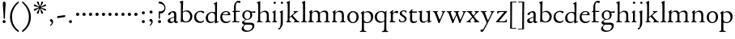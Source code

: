 SplineFontDB: 3.0
FontName: NimboFourteen
FullName: Nimbo Fourteen
FamilyName: NimboFourteen
Weight: Regular
Copyright: Created by trashman with FontForge 2.0 (http://fontforge.sf.net)
Version: 0.1
ItalicAngle: 0
UnderlinePosition: -100
UnderlineWidth: 50
Ascent: 670
Descent: 330
LayerCount: 3
Layer: 0 0 "Back"  1
Layer: 1 0 "Fore"  0
Layer: 2 0 "backup"  0
NeedsXUIDChange: 1
XUID: [1021 658 797806517 11461781]
OS2Version: 0
OS2_WeightWidthSlopeOnly: 0
OS2_UseTypoMetrics: 1
CreationTime: 1288472788
ModificationTime: 1288956033
OS2TypoAscent: 0
OS2TypoAOffset: 1
OS2TypoDescent: 0
OS2TypoDOffset: 1
OS2TypoLinegap: 0
OS2WinAscent: 0
OS2WinAOffset: 1
OS2WinDescent: 0
OS2WinDOffset: 1
HheadAscent: 0
HheadAOffset: 1
HheadDescent: 0
HheadDOffset: 1
OS2Vendor: 'PfEd'
MarkAttachClasses: 1
DEI: 91125
Encoding: UnicodeBmp
UnicodeInterp: none
NameList: Adobe Glyph List
DisplaySize: -48
AntiAlias: 1
FitToEm: 1
WinInfo: 24 12 4
BeginPrivate: 9
BlueValues 7 [-12 0]
OtherBlues 2 []
BlueScale 8 0.039625
BlueShift 1 7
BlueFuzz 1 0
StdHW 4 [36]
StemSnapH 28 [20 25 30 36 44 48 63 79 86]
StdVW 4 [66]
StemSnapV 28 [65 66 68 71 72 75 78 80 84]
EndPrivate
BeginChars: 65537 80

StartChar: a
Encoding: 97 97 0
Width: 364
VWidth: 0
Flags: HW
HStem: -10 47<88.5 194.686 270 337.28> 329 40<130.874 215.384>
VStem: 28 78<44.3047 113.218> 39 88<262.215 307.223> 230 62<45.8875 160.999 181.616 317.1>
LayerCount: 3
Fore
SplineSet
229 244 m 0xe8
 229 288 224 329 170 329 c 0
 148 329 129 318 127 304 c 0
 124 283 104 245 66 245 c 0
 50 245 39 256 39 269 c 0xd8
 39 286 58 308 78 322 c 0
 109 344 178 369 200 369 c 0
 256 369 295 347 295 262 c 0
 295 205 292 119 292 92 c 0
 292 69 292 37 312 37 c 0
 326 37 337 55 341 55 c 0
 347 54 348 47 348 40 c 0
 348 7 312 -10 287 -10 c 0
 253 -10 238 10 231 33 c 0
 228 43 227 40 222 34 c 0
 200 12 168 -12 111 -12 c 0
 66 -12 28 24 28 65 c 0
 28 121 95 147 151 164 c 0
 174 171 195 178 210 182 c 0
 221 185 228 193 228 204 c 0
 228 217 229 230 229 244 c 0xe8
166 33 m 0
 232 33 228 85 230 149 c 0
 230 159 222 161 219 161 c 0
 216 161 198 156 183 152 c 0
 149 142 106 127 106 89 c 0xe8
 106 53 133 33 166 33 c 0
EndSplineSet
EndChar

StartChar: b
Encoding: 98 98 1
Width: 445
VWidth: 0
Flags: W
HStem: -13 29<166.027 272.68> -5 21G<62 70.5> 330 34<172.336 272.927>
VStem: 63 58<50.9202 308.859 332.355 554.411> 350 66<87.6526 253.286>
LayerCount: 3
Fore
SplineSet
416 182 m 0x78
 416 98 367 -13 221 -13 c 0xb8
 145 -13 120 12 101 12 c 0
 88 12 76 -5 65 -5 c 0
 59 -5 58 0 58 8 c 0
 63 186 63 234 63 542 c 0
 63 574 63 592 49 601 c 2
 29 614 l 2
 23 617 20 621 20 625 c 0
 20 630 25 635 33 638 c 2
 104 663 l 2
 109 665 115 667 120 667 c 0
 126 667 131 664 131 653 c 0
 130 516 121 352 121 331 c 0
 121 319 128 323 136 328 c 0
 157 343 205 364 245 364 c 0
 342 364 416 282 416 182 c 0x78
224 16 m 0
 296 16 350 93 350 172 c 0
 350 252 292 330 214 330 c 0
 189 330 168 322 152 314 c 0
 132 304 121 294 121 287 c 2
 121 127 l 2
 121 67 148 16 224 16 c 0
EndSplineSet
EndChar

StartChar: c
Encoding: 99 99 2
Width: 362
VWidth: 0
Flags: W
HStem: -15 45<153.158 287.664> 330 35<146.834 262.709>
VStem: 21 61<103.775 257.837>
LayerCount: 3
Fore
SplineSet
334 321 m 0
 334 303 321 291 302 291 c 0
 276 291 268 312 253 320 c 0
 241 326 229 330 210 330 c 0
 127 330 82 263 82 186 c 0
 82 97 147 30 226 30 c 0
 282 30 308 68 320 68 c 0
 326 68 329 61 329 57 c 0
 329 20 266 -15 202 -15 c 0
 96 -15 21 49 21 162 c 0
 21 278 100 365 230 365 c 0
 269 365 334 358 334 321 c 0
EndSplineSet
EndChar

StartChar: d
Encoding: 100 100 3
Width: 445
VWidth: 0
Flags: W
HStem: -9 39<143.498 257.321> 327 27<172.144 271.609>
VStem: 28 68<80.8731 242.919> 313 62<39.0037 42 55.309 296.836 346.554 598.25>
LayerCount: 3
Fore
SplineSet
183 -9 m 0
 81 -9 28 53 28 152 c 0
 28 270 120 354 228 354 c 0
 260 354 286 349 308 342 c 0
 316 339 319 336 319 350 c 0
 319 366 318 488 316 564 c 0
 316 582 314 588 303 593 c 2
 285 601 l 2
 276 605 273 608 273 612 c 0
 273 616 278 621 283 624 c 2
 366 668 l 2
 368 669 370 669 371 669 c 0
 376 669 379 665 379 657 c 0
 379 450 375 253 375 62 c 0
 375 44 376 39 381 39 c 0
 383 39 385 40 388 41 c 2
 411 50 l 2
 423 55 425 51 425 36 c 0
 425 31 425 25 421 23 c 2
 334 -14 l 2
 329 -16 324 -18 321 -18 c 0
 313 -18 313 -12 313 4 c 2
 313 42 l 2
 313 54 311 50 306 45 c 0
 281 23 241 -9 183 -9 c 0
216 327 m 0
 158 327 96 258 96 183 c 0
 96 106 120 30 204 30 c 0
 258 30 313 58 313 88 c 2
 313 230 l 2
 313 300 268 327 216 327 c 0
EndSplineSet
EndChar

StartChar: e
Encoding: 101 101 4
Width: 376
VWidth: 0
Flags: W
HStem: -12 45<150.376 289.778> 236 22<109.001 258.271> 338 27<156.318 252.777>
VStem: 26 62<101.067 234.433> 270 66<243.5 320.151>
LayerCount: 3
Fore
SplineSet
199 -12 m 0
 87 -12 26 63 26 172 c 0
 26 276 95 365 205 365 c 0
 309 365 336 301 336 248 c 0
 336 239 335 234 327 234 c 2
 103 236 l 2
 91 236 88 217 88 194 c 0
 88 112 130 33 223 33 c 0
 298 33 330 77 337 77 c 0
 340 77 343 74 343 69 c 0
 343 37 282 -12 199 -12 c 0
123 258 m 2
 196 258 l 2
 228 258 270 260 270 291 c 0
 270 318 245 338 213 338 c 0
 139 338 109 283 109 266 c 0
 109 259 110 258 123 258 c 2
EndSplineSet
EndChar

StartChar: f
Encoding: 102 102 5
Width: 285
VWidth: 0
Flags: HW
HStem: -2 30<21.2382 54 143.875 245.953> 312 29<26.8413 44> 321 33<136.099 258.999> 620 50<156.052 257.321>
VStem: 74 62<32.4866 311.837 354.16 568.619>
LayerCount: 3
Fore
SplineSet
280 633 m 0xd8
 280 613 260 602 239 602 c 0
 216 602 205 620 185 620 c 0
 149 620 134 552 134 509 c 2
 134 369 l 2
 134 354 134 354 148 354 c 2
 250 354 l 2
 258 354 259 350 259 338 c 0
 259 327 258 321 250 321 c 2
 148 321 l 2xb8
 138 321 136 320 136 309 c 2
 136 100 l 2
 136 42 137 28 196 28 c 2
 219 28 l 2
 235 28 246 25 246 12 c 0
 246 3 239 -2 213 -2 c 0
 182 -2 137 0 109 0 c 0
 85 0 58 -2 39 -2 c 0
 23 -2 21 0 21 10 c 0
 21 22 30 24 41 26 c 2
 54 28 l 2
 71 31 74 40 74 50 c 2
 74 295 l 2
 74 311 70 312 56 312 c 2
 45 312 l 2
 34 312 26 315 26 322 c 0
 26 330 33 336 44 341 c 2
 64 350 l 2
 75 355 75 356 75 368 c 0
 75 385 73 424 73 437 c 0
 73 590 138 670 223 670 c 0
 246 670 280 665 280 633 c 0xd8
EndSplineSet
EndChar

StartChar: g
Encoding: 103 103 6
Width: 472
VWidth: 0
Flags: HW
HStem: -304 37<156.479 289.455> -71 64<130.825 359.46> 87 22<169.781 256.191> 288 54<353.243 459> 302 37<352 440.703> 336 31<167.207 265.844>
VStem: 39 59<-220.137 -142.455> 50 64<-0.105221 36.955> 58 62<153.264 294.681> 304 62<157.178 300.724> 370 62<-184.447 -84.6036>
LayerCount: 3
Fore
SplineSet
212 87 m 0xe8e0
 203 87 190 88 183 88 c 0
 175 88 169 87 162 81 c 0
 134 55 114 41 114 28 c 0xe960
 114 0 138 -7 206 -7 c 2
 320 -7 l 2
 391 -7 432 -39 432 -99 c 0
 432 -227 309 -304 191 -304 c 0
 119 -304 39 -279 39 -206 c 0xea60
 39 -158 71 -124 112 -90 c 0
 122 -82 126 -73 110 -69 c 0
 90 -64 50 -35 50 2 c 0xe960
 50 29 82 44 110 62 c 0
 141 82 150 87 150 93 c 0
 150 96 146 98 136 103 c 0
 100 122 58 160 58 227 c 0
 58 293 122 367 216 367 c 0xe4e0
 296 367 321 339 335 339 c 0xe8e0
 344 339 436 342 441 342 c 0
 458 342 459 340 459 324 c 2
 459 304 l 2
 459 291 451 288 444 288 c 0xf0e0
 437 288 357 302 353 302 c 0
 352 302 352 301 352 300 c 0
 352 294 366 272 366 236 c 0
 366 144 296 87 212 87 c 0xe8e0
370 -124 m 0
 370 -79 329 -71 278 -71 c 2
 161 -71 l 2
 156 -71 151 -73 145 -78 c 0
 124 -96 98 -136 98 -170 c 0xe260
 98 -221 161 -267 222 -267 c 0
 291 -267 370 -221 370 -124 c 0
304 227 m 0
 304 286 277 336 216 336 c 0
 153 336 120 276 120 220 c 0xe4e0
 120 169 151 109 207 109 c 0
 272 109 304 147 304 227 c 0
EndSplineSet
EndChar

StartChar: h
Encoding: 104 104 7
Width: 471
VWidth: 0
Flags: W
HStem: -2 29<29.1379 69.0793 142.875 212.918 288.07 333.691 409.479 457.931> 324 39<210.011 308.65>
VStem: 76 59<28.7466 286.637 302.728 598.781> 339 65<28.5945 295.992>
LayerCount: 3
Fore
SplineSet
404 78 m 2
 404 42 412 29 430 28 c 2
 444 27 l 2
 452 26 458 21 458 14 c 0
 458 2 449 -2 435 -2 c 0
 421 -2 394 0 375 0 c 0
 356 0 324 -2 309 -2 c 0
 298 -2 288 0 288 11 c 0
 288 21 294 26 304 27 c 2
 314 28 l 2
 336 30 339 51 339 78 c 2
 339 160 l 2
 339 184 339 206 338 237 c 0
 336 300 297 324 252 324 c 0
 224 324 195 315 172 298 c 0
 152 283 135 273 135 243 c 2
 135 183 l 2
 135 149 135 118 136 83 c 0
 137 45 142 28 170 26 c 2
 201 24 l 2
 210 23 213 18 213 11 c 0
 213 0 206 -2 192 -2 c 0
 178 -2 127 0 108 0 c 0
 89 0 64 -2 49 -2 c 0
 38 -2 29 0 29 11 c 0
 29 22 41 22 54 27 c 0
 71 33 73 49 73 71 c 0
 73 208 76 267 76 380 c 2
 76 451 l 2
 76 476 76 502 75 528 c 8
 74 556 74 590 56 598 c 2
 34 608 l 2
 29 610 26 614 26 617 c 0
 26 620 28 623 32 625 c 2
 124 661 l 2
 126 662 127 662 129 662 c 0
 134 662 138 659 138 654 c 0
 138 555 136 406 135 316 c 0
 135 303 137 297 146 303 c 0
 177 326 226 363 288 363 c 0
 361 363 401 330 402 244 c 2
 404 78 l 2
EndSplineSet
EndChar

StartChar: i
Encoding: 105 105 8
Width: 225
VWidth: 0
Flags: W
HStem: -2 29<31.6785 71.8066 141.475 186.394> 580 73<74.336 141.664>
VStem: 71 74<583.162 649.664> 74 59<29.0413 298.85>
LayerCount: 3
Fore
SplineSet
43 326 m 2xd0
 113 371 l 2
 119 375 125 379 129 379 c 0
 133 379 136 375 136 363 c 2
 133 74 l 2
 133 46 145 32 161 26 c 0
 182 18 187 18 187 8 c 0
 187 2 181 -2 173 -2 c 0
 151 -2 133 0 107 0 c 0
 90 0 60 -2 55 -2 c 0
 43 -2 31 -2 31 9 c 0
 31 20 45 21 58 27 c 0
 74 34 74 43 74 78 c 0
 74 141 75 204 75 265 c 0
 75 280 72 296 64 299 c 2
 42 308 l 2
 28 314 32 319 43 326 c 2xd0
71 616 m 0xe0
 71 636 88 653 108 653 c 0
 128 653 145 636 145 616 c 0
 145 596 128 580 108 580 c 0
 88 580 71 596 71 616 c 0xe0
EndSplineSet
EndChar

StartChar: j
Encoding: 106 106 9
Width: 207
VWidth: 0
Flags: HW
HStem: -229 52<-0.650085 46.2304> 580 73<74.336 141.664>
VStem: 71 74<583.162 649.664> 71 64<-120.777 313.938>
LayerCount: 3
Fore
SplineSet
71 616 m 0xe0
 71 636 88 653 108 653 c 0
 128 653 145 636 145 616 c 0
 145 596 128 580 108 580 c 0
 88 580 71 596 71 616 c 0xe0
69 274 m 0
 68 300 59 309 51 313 c 2
 41 318 l 2
 34 321 32 324 32 326 c 0
 32 330 38 333 46 337 c 2
 120 373 l 2
 122 374 127 377 131 377 c 0
 134 377 137 375 137 371 c 0
 137 341 134 230 134 188 c 0
 134 171 135 63 135 2 c 0
 135 -94 118 -118 84 -165 c 0
 55 -205 42 -229 11 -229 c 0
 1 -229 -1 -212 -1 -198 c 0
 -1 -186 1 -177 10 -177 c 2
 28 -177 l 2
 35 -177 37 -176 42 -166 c 0
 52 -146 68 -95 70 1 c 0
 71 36 71 70 71 105 c 0xd0
 71 161 70 218 69 274 c 0
EndSplineSet
EndChar

StartChar: k
Encoding: 107 107 10
Width: 471
VWidth: 0
Flags: HW
HStem: -2 26<37.0066 59 171 195.995 274.007 306.684 426 451.995> 324 28<358.63 406.974>
VStem: 84 63<187.369 605.938> 86 58<28.9726 155.031 168.002 400.466>
DStem2: 166 181 178 165 0.779411 0.626512<-21.2432 15.141 79.0827 159.009> 255 194 207 160 0.667658 -0.744468<-19.1142 149.083>
LayerCount: 3
Fore
SplineSet
255 194 m 2xd0
 368 68 l 2
 387 47 406 30 426 26 c 2
 440 23 l 2
 448 21 452 18 452 11 c 0
 452 -1 445 -2 431 -2 c 0
 417 -2 387 0 368 0 c 0
 349 0 309 -2 294 -2 c 0
 283 -2 274 0 274 11 c 0
 274 17 279 22 289 24 c 0
 303 27 307 33 307 40 c 0
 307 48 301 58 294 65 c 2
 207 160 l 2
 200 168 196 173 192 173 c 0
 189 173 185 170 178 165 c 2
 151 143 l 2
 141 135 138 133 138 114 c 2
 138 69 l 2
 138 44 151 29 171 26 c 2
 184 24 l 2
 191 23 196 18 196 11 c 0
 196 -1 189 -2 175 -2 c 0
 161 -2 128 0 115 0 c 0
 96 0 72 -2 57 -2 c 0
 46 -2 37 0 37 11 c 0
 37 21 42 22 52 25 c 2
 59 27 l 2
 81 33 81 50 82 72 c 0
 85 161 86 273 86 358 c 0xd0
 86 417 85 479 84 552 c 0
 84 573 78 593 67 602 c 2
 50 616 l 2
 41 623 46 630 58 635 c 2
 130 666 l 2
 134 668 138 669 141 669 c 0
 148 669 152 664 152 654 c 0
 152 639 147 629 147 589 c 0xe0
 147 444 144 317 144 181 c 0
 144 171 146 168 149 168 c 0
 153 168 160 176 166 181 c 2
 253 257 l 2
 263 266 293 289 293 314 c 0
 293 320 290 324 283 326 c 0
 271 329 263 329 263 339 c 0
 263 350 274 352 285 352 c 0
 294 352 317 350 331 350 c 0
 347 350 379 352 387 352 c 0
 398 352 407 351 407 339 c 0
 407 328 400 326 391 324 c 0
 382 322 373 321 360 311 c 0
 331 291 287 254 256 225 c 0
 248 218 244 214 244 210 c 0
 244 206 248 202 255 194 c 2xd0
EndSplineSet
EndChar

StartChar: l
Encoding: 108 108 11
Width: 234
VWidth: 0
Flags: HW
HStem: -2 26<27.0066 76.3263 175 207.995>
VStem: 84 65<27.8877 601.57>
LayerCount: 3
Fore
SplineSet
147 69 m 4
 147 43 154 30 175 27 c 6
 196 24 l 6
 202 23 208 18 208 11 c 4
 208 -1 201 -2 187 -2 c 4
 173 -2 137 0 118 0 c 4
 99 0 62 -2 47 -2 c 4
 36 -2 27 0 27 11 c 4
 27 21 32 25 42 26 c 6
 59 27 l 6
 80 28 82 48 82 72 c 4
 84 179 84 273 84 358 c 0
 84 417 83 479 82 552 c 0
 82 573 78 593 67 602 c 2
 50 616 l 2
 41 623 46 630 58 635 c 2
 130 666 l 2
 134 668 138 669 141 669 c 0
 148 669 152 664 152 654 c 0
 152 639 149 629 149 589 c 2
 149 306 l 2
 149 235 147 157 147 69 c 4
EndSplineSet
EndChar

StartChar: m
Encoding: 109 109 12
Width: 715
VWidth: 0
Flags: HW
HStem: -2 30<15.1084 46 141.111 192.85 261.108 314.799 407 436.85 512.115 564.268 660 686.759> 320 43<184.668 296.812 446.914 550.498>
VStem: 69 63<32.5391 298.527> 320 63<30.3679 291.75> 571 62<29.4217 300.814>
LayerCount: 3
Fore
SplineSet
398 312 m 0
 446 343 477 363 530 363 c 0
 621 363 633 299 633 272 c 2
 634 83 l 2
 634 47 635 31 660 27 c 2
 674 25 l 2
 680 24 687 18 687 11 c 0
 687 -1 678 -2 665 -2 c 0
 651 -2 627 0 608 0 c 0
 589 0 548 -2 533 -2 c 0
 522 -2 512 0 512 11 c 0
 512 21 518 25 528 26 c 2
 544 28 l 2
 572 32 569 63 570 99 c 0
 571 133 571 185 571 218 c 0
 571 278 560 320 492 320 c 0
 449 320 417 304 401 290 c 0
 384 276 383 279 383 255 c 0
 383 244 384 232 384 216 c 0
 384 172 383 127 383 83 c 0
 383 47 384 32 407 28 c 2
 420 26 l 2
 433 24 437 18 437 11 c 0
 437 -1 429 -2 415 -2 c 0
 401 -2 374 0 355 0 c 0
 336 0 296 -2 281 -2 c 0
 270 -2 261 0 261 11 c 0
 261 21 267 26 276 27 c 2
 291 29 l 2
 319 33 318 40 319 99 c 0
 320 136 320 169 320 205 c 0
 320 275 302 326 234 326 c 0
 212 326 190 324 168 309 c 0
 136 288 132 279 132 185 c 2
 132 87 l 2
 132 48 144 31 161 29 c 2
 178 27 l 2
 190 26 193 18 193 11 c 0
 193 -2 180 -2 163 -2 c 0
 149 -2 122 0 103 0 c 0
 84 0 57 -2 42 -2 c 0
 31 -2 15 0 15 11 c 0
 15 22 21 26 30 28 c 2
 46 32 l 2
 62 36 63 55 64 81 c 0
 66 134 69 229 69 251 c 0
 69 273 69 289 60 299 c 2
 48 312 l 2
 40 320 39 324 51 332 c 2
 123 380 l 2
 126 382 131 384 134 384 c 0
 137 384 140 382 140 374 c 0
 140 367 136 328 136 318 c 0
 136 306 143 314 148 318 c 0
 185 348 231 365 270 365 c 0
 316 365 349 342 367 313 c 0
 373 304 376 300 379 300 c 0
 383 300 388 305 398 312 c 0
EndSplineSet
EndChar

StartChar: n
Encoding: 110 110 13
Width: 471
VWidth: 0
Flags: W
HStem: -2 29<25.0715 63.0364 138.826 192.91 279.059 324.685 420 445.91> 324 42<197.725 300.347>
VStem: 71 61<28.2386 290.98> 334 62<29.2893 292.067>
LayerCount: 3
Fore
SplineSet
395 83 m 0
 395 47 401 29 420 26 c 2
 434 24 l 2
 441 23 446 18 446 11 c 0
 446 -1 439 -2 425 -2 c 0
 411 -2 387 0 368 0 c 0
 349 0 314 -2 299 -2 c 0
 288 -2 279 0 279 11 c 0
 279 21 284 25 294 26 c 2
 304 27 l 2
 332 30 332 63 333 99 c 0
 334 135 334 169 334 205 c 0
 334 242 332 270 313 292 c 0
 294 314 266 324 239 324 c 0
 215 324 189 315 168 301 c 0
 136 280 132 279 132 185 c 2
 132 87 l 2
 132 48 139 29 159 27 c 2
 181 25 l 2
 188 24 193 18 193 11 c 0
 193 -1 180 -2 163 -2 c 0
 149 -2 122 0 103 0 c 0
 84 0 62 -2 47 -2 c 0
 36 -2 25 0 25 11 c 0
 25 23 36 25 48 27 c 0
 68 30 69 63 69 97 c 0
 69.6938729945 148.346601596 71 232 71 251 c 0
 71 273 69 289 60 299 c 2
 48 312 l 2
 40 320 39 325 51 332 c 2
 121 375 l 2
 125 377 129 380 133 380 c 0
 136 380 139 378 139 371 c 0
 139 364 132 318 132 308 c 0
 132 296 143 306 148 310 c 0
 185 340 219 366 283 366 c 4
 374 366 396 302 396 216 c 0
 396 172 395 127 395 83 c 0
EndSplineSet
EndChar

StartChar: o
Encoding: 111 111 14
Width: 410
VWidth: 0
Flags: W
HStem: -10 29.9255<152.223 248.433> 331.049 32.9509<154.761 256.629>
VStem: 26 66<79.2396 266.491> 310.165 66.835<84.2443 277.86>
LayerCount: 3
Fore
SplineSet
203.728156663 331.049125602 m 0
 166.857527849 331.049125602 92 293.675504976 92 183 c 0
 92 106.781549418 121.417281813 19.9255488239 202.992503407 19.9255488239 c 0
 241.846020932 19.9255488239 310.165014558 51 310.165014558 186.881796732 c 0
 310.165014558 264.19308346 272.383440268 331.049125602 203.728156663 331.049125602 c 0
204 364 m 0
 303 364 377 308 377 176 c 0
 377 66 301 -10 196 -10 c 0
 88 -10 26 76 26 172 c 0
 26 285 105 364 204 364 c 0
EndSplineSet
EndChar

StartChar: p
Encoding: 112 112 15
Width: 455
VWidth: 0
Flags: HW
HStem: -299 31<15.0147 69.1838 147.791 214.815> -11 29<182.301 294.617> 328 36<193.236 297.313>
VStem: 77 63<-264.482 1.44141 50.5681 297.447> 361 66<94.2447 257.042>
LayerCount: 3
Fore
SplineSet
73 -225 m 0
 76 -145 76 152 76 224 c 0
 76 252 73 281 59 294 c 2
 50 302 l 2
 41 310 42 312 50 318 c 2
 123 371 l 2
 126 373 132 377 136 377 c 0
 139 377 142 374 141 367 c 2
 137 328 l 2
 135 310 141 318 150 323 c 0
 174 337 220 364 258 364 c 0
 342 364 427 323 427 190 c 0
 427 81 354 -11 231 -11 c 0
 206 -11 173 -5 154 5 c 0
 145 10 140 12 140 0 c 0
 140 -92 143 -135 143 -228 c 0
 143 -254 152 -265 175 -268 c 2
 197 -271 l 2
 212 -273 215 -279 215 -286 c 0
 215 -298 208 -299 194 -299 c 0
 180 -299 127 -297 108 -297 c 0
 89 -297 52 -299 37 -299 c 0
 23 -299 15 -295 15 -284 c 0
 15 -274 20 -269 32 -268 c 2
 49 -266 l 2
 70 -263 72 -249 73 -225 c 0
361 167 m 0
 361 245 315 328 244 328 c 0
 222 328 198 326 174 315 c 0
 147 302 139 293 139 275 c 2
 139 97 l 2
 139 83 164 18 231 18 c 0
 326 18 361 86 361 167 c 0
EndSplineSet
EndChar

StartChar: q
Encoding: 113 113 16
Width: 455
VWidth: 0
Flags: HW
HStem: -308 32<245.254 305.25 385.987 439.967> -13 39<158.081 275.236> 334 30<162.447 275.866>
VStem: 24 65<94.2897 261.267> 314 69<-272.25 19.79> 321 61<-222.129 18.6453 40.5807 300.797>
LayerCount: 3
Fore
SplineSet
234 26 m 0xf4
 275 26 321 39 321 73 c 2
 321 243 l 2
 321 309 263 334 218 334 c 0
 137 334 89 256 89 178 c 0
 89 95 139 26 234 26 c 0xf4
383 -234 m 0xf8
 384 -258 385 -273 406 -276 c 2
 423 -278 l 2
 435 -279 440 -283 440 -293 c 0
 440 -304 432 -308 418 -308 c 0
 403 -308 366 -306 347 -306 c 0
 328 -306 280 -308 266 -308 c 0
 252 -308 245 -307 245 -295 c 0
 245 -288 248 -280 263 -278 c 2
 280 -276 l 2
 303 -273 313 -254 314 -226 c 0xf8
 318 -144 319 -24 319 22 c 0
 319 33 314 28 307 23 c 0
 283 8 239 -13 199 -13 c 0
 82 -13 24 70 24 170 c 0
 24 283 104 364 234 364 c 0
 289 364 334 335 340 335 c 0
 349 335 351 337 358 348 c 2
 367 362 l 2
 371 368 376 372 380 372 c 0
 384 372 387 368 387 358 c 0
 387 350 386 334 386 322 c 0
 383 177 382 14 382 -103 c 0xf4
 382 -161 382 -207 383 -234 c 0xf8
EndSplineSet
EndChar

StartChar: r
Encoding: 114 114 17
Width: 310
VWidth: 0
Flags: HW
HStem: -2 30<32.1152 62.7021 141.747 212.952> 299 60<186.849 280.67>
VStem: 71 62<33.8647 278.341 287.001 304.312>
LayerCount: 3
Fore
SplineSet
261 359 m 0
 276 359 301 350 301 325 c 0
 301 301 284 285 264 285 c 0
 237 285 227 299 196 299 c 0
 178 299 168 293 153 279 c 0
 138 265 135 247 135 222 c 2
 134 74 l 2
 134 30 157 31 193 28 c 0
 207 27 213 20 213 12 c 0
 213 6 209 -2 195 -2 c 0
 173 -2 138 0 112 0 c 0
 94 0 66 -2 54 -2 c 0
 42 -2 32 0 32 11 c 0
 32 20 38 25 51 31 c 0
 69 39 71 71 71 105 c 2
 71 251 l 2
 71 273 70 293 57 300 c 2
 46 306 l 2
 32 313 38 316 50 325 c 2
 122 376 l 2
 125 378 134 385 140 385 c 0
 144 385 146 382 146 376 c 0
 146 365 133 323 133 291 c 0
 133 288 134 287 136 287 c 0
 139 287 170 317 173 320 c 0
 201 344 231 359 261 359 c 0
EndSplineSet
EndChar

StartChar: s
Encoding: 115 115 18
Width: 295
VWidth: 0
Flags: HW
HStem: -6 29<76.2743 176.806> 4 83<22.4426 55.8079> 289 74<221.25 251.798> 340 29<124.224 210.255>
VStem: 45 63<246.455 327.377> 199 59<39.7339 132.201>
LayerCount: 3
Fore
SplineSet
20 59 m 0x4c
 20 71 24 87 35 87 c 0x4c
 46 87 53 71 59 60 c 0
 75 32 90 24 132 24 c 0x8c
 182 24 199 57 199 87 c 0
 199 167 45 168 45 274 c 0
 45 339 120 369 178 369 c 0x5c
 195 369 207 368 227 363 c 0
 244 359 251 354 252 339 c 2
 254 312 l 2
 255 296 250 289 244 289 c 0x2c
 239 289 235 293 230 299 c 2
 210 326 l 2
 201 338 186 340 170 340 c 0
 136 340 108 322 108 291 c 0
 108 217 258 196 258 104 c 0
 258 32 197 -6 117 -6 c 0x9c
 88 -6 64 -2 46 4 c 0
 32 9 23 9 21 36 c 0
 20 44 20 51 20 59 c 0x4c
EndSplineSet
EndChar

StartChar: t
Encoding: 116 116 19
Width: 308
VWidth: 0
Flags: HW
HStem: -8 49<145.552 249.241> 316 39<134.225 278.998>
VStem: 64 65<55.8892 309.877>
LayerCount: 3
Fore
SplineSet
163 -8 m 0
 110 -8 64 30 64 89 c 0
 64 198 67 250 67 260 c 0
 67 300 67 310 51 310 c 2
 45 310 l 2
 39 310 33 311 33 326 c 0
 33 337 39 341 51 351 c 0
 73 369 101 407 109 422 c 0
 111 426 116 428 123 428 c 0
 127 428 134 428 134 418 c 2
 134 367 l 2
 134 355 134 355 147 355 c 2
 270 355 l 2
 279 355 279 345 279 337 c 0
 279 329 279 316 270 316 c 2
 145 316 l 2
 132 316 129 315 129 304 c 2
 129 127 l 2
 129 76 146 41 192 41 c 0
 242 41 260 64 271 64 c 0
 278 64 282 59 282 52 c 0
 282 32 239 -8 163 -8 c 0
EndSplineSet
EndChar

StartChar: u
Encoding: 117 117 20
Width: 438
VWidth: 0
Flags: HW
HStem: -13 39<147.24 243.744> 319 28<19.0843 63.9096 258.007 306.109>
VStem: 64 66<41.6222 315.609> 68 69<104.422 350.815> 316 66<38.0051 44 63.365 312.234>
DStem2: 393 39 421 21 0.935948 0.352139<-6.81602 29.0299>
LayerCount: 3
Fore
SplineSet
267 319 m 0xe8
 264 319 258 321 258 333 c 0
 258 347 267 346 283 347 c 2
 304 348 l 2
 315 349 335 353 343 355 c 2
 367 362 l 2
 370 363 372 363 374 363 c 0
 379 363 382 360 382 350 c 0
 380 305 377 97 377 60 c 0
 377 45 378 38 386 38 c 0
 388 38 390 38 393 39 c 2
 414 46 l 2
 421 48 425 50 425 40 c 2
 425 30 l 2
 425 26 425 22 421 21 c 2
 320 -17 l 2
 318 -18 317 -18 316 -18 c 0
 312 -18 312 -12 312 -5 c 2
 315 44 l 2
 316 57 316 62 305 51 c 0
 272 18 227 -13 165 -13 c 0
 101 -13 64 26 64 105 c 0xe8
 64 171 68 218 68 288 c 0xd8
 68 309 59 315 28 322 c 0
 25 323 19 323 19 335 c 0
 19 347 32 346 44 347 c 2
 64 348 l 2xe8
 76 349 93 352 101 355 c 2
 123 362 l 2
 125 363 127 363 129 363 c 0
 135 363 137 359 137 350 c 0xd8
 131 275 130 198 130 96 c 0
 130 39 168 26 197 26 c 0
 247 26 292 55 309 80 c 0
 313 85 314 90 314 96 c 0
 315 148 316 211 316 255 c 0
 316 299 315 312 267 319 c 0xe8
EndSplineSet
EndChar

StartChar: v
Encoding: 118 118 21
Width: 423
VWidth: 0
Flags: HW
HStem: -12 21G<206 214.5> 327 27<13.0262 59.4418 142.065 179.974 285.023 321.698 371.951 406.271>
VStem: 322 85<307 348>
LayerCount: 3
Fore
SplineSet
60 313 m 0
 48 324 42 324 29 327 c 0
 19 329 13 333 13 341 c 0
 13 351 22 354 33 354 c 0
 41 354 80 352 96 352 c 0
 110 352 149 354 158 354 c 0
 173 354 180 352 180 341 c 0
 180 331 171 332 159 329 c 0
 152 327 142 324 142 312 c 0
 142 296 226 92 232 92 c 0
 236 92 295 226 316 286 c 0
 320 296 322 304 322 310 c 0
 322 319 317 324 305 328 c 0
 293 332 285 331 285 341 c 0
 285 352 296 354 307 354 c 0
 316 354 338 352 352 352 c 0
 368 352 385 354 393 354 c 0
 404 354 407 350 407 346 c 0
 407 335 401 333 391 330 c 0
 359 320 332 228 290 140 c 0
 267 91 243 35 230 -4 c 0
 228 -11 219 -12 210 -12 c 0
 202 -12 194 -12 191 -5 c 0
 154 94 81 295 60 313 c 0
EndSplineSet
EndChar

StartChar: w
Encoding: 119 119 22
Width: 631
VWidth: 0
Flags: HW
HStem: -12 21G<205 214.5 424 432.5> 329 25<18.0262 60.7776 145.541 182.993 238.109 285.3 369.603 411.843 502.008 539.155 592.567 621.517>
VStem: 311 57<232.89 312.665> 540 82<307 348>
LayerCount: 3
Fore
SplineSet
68 310 m 0
 54 324 47 325 34 327 c 0
 24 329 18 333 18 341 c 0
 18 351 27 354 38 354 c 0
 46 354 80 352 96 352 c 0
 110 352 152 354 161 354 c 0
 176 354 183 352 183 341 c 0
 183 331 174 332 162 329 c 0
 150 326 145 321 145 312 c 0
 145 307 147 300 150 291 c 0
 168 234 225 87 228 87 c 0
 231 87 274 179 305 243 c 0
 309 251 311 258 311 265 c 0
 311 269 310 274 308 279 c 0
 303 290 297 306 290 313 c 0
 279 323 267 326 254 329 c 0
 244 331 238 335 238 343 c 0
 238 353 247 354 258 354 c 0
 266 354 305 352 321 352 c 0
 344 352 381 354 398 354 c 0
 409 354 412 348 412 344 c 0
 412 333 406 331 396 329 c 0
 370 324 368 318 368 307 c 0
 368 284 438 90 444 90 c 0
 452 90 510 224 534 286 c 0
 538 296 540 304 540 310 c 0
 540 319 537 324 525 328 c 0
 513 332 502 331 502 341 c 0
 502 352 513 354 524 354 c 0
 533 354 555 352 566 352 c 0
 575 352 600 354 608 354 c 0
 619 354 622 350 622 346 c 0
 622 335 616 333 606 329 c 0
 578 317 546 227 506 140 c 0
 483 91 460 36 444 -4 c 0
 441 -11 437 -12 428 -12 c 0
 420 -12 411 -12 409 -5 c 0
 394 48 361 136 334 211 c 0
 330 222 329 227 327 227 c 0
 325 227 323 221 318 211 c 2
 285 139 l 2
 262 90 241 35 228 -4 c 0
 226 -11 219 -12 210 -12 c 2
 209 -12 l 2
 201 -12 195 -12 192 -5 c 2
 123 176 l 2
 98 243 77 301 68 310 c 0
EndSplineSet
EndChar

StartChar: x
Encoding: 120 120 23
Width: 423
VWidth: 0
Flags: HW
HStem: -2 28<8.08563 49.9095 119.058 153.948 362.242 403.941> 327 27<13.0262 62.9961 157.065 194.974 255.023 291.698 354.04 396.271>
VStem: 7 112<4 49> 292 105<301.5 348>
DStem2: 217 220 178 178 0.625236 -0.780436<-108.791 6.30539 50.4186 172.468>
LayerCount: 3
Fore
SplineSet
231 11 m 0
 231 31 269 17 269 40 c 0
 269 53 226 115 208 136 c 0
 200 146 200 146 193 138 c 0
 172 114 119 56 119 42 c 0
 119 33 122 30 134 26 c 0
 146 22 154 21 154 11 c 0
 154 0 143 -2 132 -2 c 0
 123 -2 91 0 77 0 c 0
 61 0 31 -2 23 -2 c 0
 12 -2 7 2 7 6 c 0
 7 17 15 21 25 24 c 0
 57 35 139 117 178 163 c 0
 185 171 184 170 178 178 c 0
 119 257 88 296 63 314 c 0
 50 324 42 324 29 327 c 0
 19 329 13 333 13 341 c 0
 13 351 22 354 33 354 c 0
 41 354 95 352 111 352 c 0
 125 352 164 354 173 354 c 0
 188 354 195 352 195 341 c 0
 195 331 186 332 174 329 c 0
 167 327 157 324 157 312 c 0
 157 299 203 239 217 220 c 0
 224 211 225 216 233 224 c 0
 253 243 292 293 292 310 c 0
 292 319 287 324 275 328 c 0
 263 332 255 331 255 341 c 0
 255 352 266 354 277 354 c 0
 286 354 318 352 332 352 c 0
 348 352 375 354 383 354 c 0
 394 354 397 350 397 346 c 0
 397 335 391 334 381 330 c 0
 345 317 299 261 243 197 c 0
 236 189 237 191 243 183 c 0
 300 102 340 62 358 44 c 0
 370 32 376 29 388 25 c 0
 398 22 404 19 404 11 c 0
 404 1 395 -2 384 -2 c 0
 376 -2 331 0 315 0 c 0
 301 0 262 -2 253 -2 c 0
 238 -2 231 0 231 11 c 0
EndSplineSet
EndChar

StartChar: y
Encoding: 121 121 24
Width: 465
VWidth: 0
Flags: HW
HStem: -309 77<18.1286 96.8502> 327 27<21.0175 64.444 152.141 201.747 320.023 356.698 406.279 444.488>
DStem2: 109 -203 98 -286 0.453591 0.89121<-44.071 199.434 348.777 569.429>
LayerCount: 3
Fore
SplineSet
198 0 m 0
 158 98 86 295 65 313 c 0
 53 324 50 324 37 327 c 0
 27 329 21 333 21 341 c 0
 21 351 27 354 38 354 c 0
 46 354 90 352 106 352 c 0
 120 352 171 354 180 354 c 0
 195 354 202 354 202 343 c 0
 202 333 193 332 181 329 c 0
 174 327 152 324 152 312 c 0
 152 296 238 58 244 58 c 0
 248 58 330 226 351 286 c 0
 355 296 357 304 357 310 c 0
 357 319 352 324 340 328 c 0
 328 332 320 331 320 341 c 0
 320 352 331 354 342 354 c 0
 351 354 373 352 387 352 c 0
 403 352 420 354 428 354 c 0
 439 354 445 349 445 345 c 0
 445 328 430 327 420 324 c 0
 407 320 395 301 382 272 c 0
 338 172 285 64 239 -28 c 0
 236 -35 154 -201 98 -286 c 0
 90 -298 73 -309 59 -309 c 0
 36 -309 14 -298 14 -268 c 0
 14 -246 31 -232 51 -232 c 0
 61 -232 66 -236 76 -236 c 0
 90 -236 100 -219 109 -203 c 0
 133 -161 202 -39 202 -17 c 0
 202 -12 201 -6 198 0 c 0
EndSplineSet
EndChar

StartChar: z
Encoding: 122 122 25
Width: 390
VWidth: 0
Flags: HW
HStem: 0 37<186.186 313.385> 0 30<117.003 279.722> 328 28<110.715 259.203>
DStem2: 20 18 124 50 0.634517 0.772909<76.3807 383.29>
LayerCount: 3
Fore
SplineSet
76 356 m 2x60
 349 356 l 2
 359 356 363 352 363 347 c 0
 363 339 354 328 351 324 c 2
 124 50 l 2
 121 46 117 41 117 37 c 0xa0
 117 33 121 30 134 30 c 2
 185 30 l 2x60
 210 30 254 33 281 37 c 0xa0
 299 40 303 40 322 66 c 2
 330 77 l 2
 333 82 339 91 345 91 c 0
 357 91 358 84 358 80 c 2
 349 8 l 2
 349 7 348 0 333 0 c 2
 26 0 l 2
 20 0 18 5 18 10 c 0
 18 13 19 16 20 18 c 2
 263 314 l 2
 267 319 271 328 257 328 c 2
 212 328 l 2
 179 328 149 327 118 317 c 0
 110 315 101 308 95 302 c 0
 81 288 73 270 66 270 c 0
 55 270 53 273 54 288 c 2
 58 343 l 2
 59 351 70 356 76 356 c 2x60
EndSplineSet
EndChar

StartChar: A
Encoding: 65 65 26
Width: 364
VWidth: 0
Flags: HW
HStem: -7 47<88.5 194.686 270 337.28> 332 40<130.874 215.384>
VStem: 28 78<47.3047 116.218> 39 88<265.215 310.223> 230 62<48.8875 163.999 184.616 320.1>
LayerCount: 3
Fore
Refer: 0 97 N 1 0 0 1 0 0 2
EndChar

StartChar: B
Encoding: 66 66 27
Width: 445
VWidth: 0
Flags: W
HStem: -13 29<166.027 272.68> -5 21<62 70.5> 330 34<172.336 272.927>
VStem: 63 58<50.9202 308.859 332.355 554.411> 350 66<87.6526 253.286>
LayerCount: 3
Fore
Refer: 1 98 N 1 0 0 1 0 0 2
EndChar

StartChar: C
Encoding: 67 67 28
Width: 362
VWidth: 0
Flags: W
HStem: -15 45<153.158 287.664> 330 35<146.834 262.709>
VStem: 21 61<103.775 257.837>
LayerCount: 3
Fore
Refer: 2 99 N 1 0 0 1 0 0 2
EndChar

StartChar: D
Encoding: 68 68 29
Width: 445
VWidth: 0
Flags: W
HStem: -9 39<143.498 257.321> 327 27<172.144 271.609>
VStem: 28 68<80.8731 242.919> 313 62<39.0037 42 55.309 296.836 346.554 598.25>
LayerCount: 3
Fore
Refer: 3 100 N 1 0 0 1 0 0 2
EndChar

StartChar: E
Encoding: 69 69 30
Width: 376
VWidth: 0
Flags: W
HStem: -12 45<150.376 289.778> 236 22<109.001 258.271> 338 27<156.318 252.777>
VStem: 26 62<101.067 234.433> 270 66<243.5 320.151>
LayerCount: 3
Fore
Refer: 4 101 N 1 0 0 1 0 0 2
EndChar

StartChar: F
Encoding: 70 70 31
Width: 285
VWidth: 0
Flags: HW
HStem: -3 30<21.1172 54 143.875 245.992> 312 29<26.8413 44> 321 33<136.099 258.999> 620 50<156.052 257.321>
VStem: 74 62<31.4866 311.837 354.16 568.619>
LayerCount: 3
Fore
Refer: 5 102 N 1 0 0 1 0 0 2
EndChar

StartChar: G
Encoding: 71 71 32
Width: 472
VWidth: 0
Flags: HW
HStem: -304 37<156.479 289.455> -72 66<129.81 359.46> 87 22<169.781 256.191> 288 54<353.243 459> 302 37<352 440.703> 336 31<167.207 265.844>
VStem: 39 59<-220.137 -142.455> 50 64<-16.5 36.955> 58 62<153.264 294.681> 304 62<157.178 300.724> 370 62<-184.447 -84.7983>
LayerCount: 3
Fore
Refer: 6 103 N 1 0 0 1 0 0 2
EndChar

StartChar: H
Encoding: 72 72 33
Width: 471
VWidth: 0
Flags: W
HStem: -2 29<29.1379 69.0793 142.875 212.918 288.07 333.691 409.479 457.931> 324 39<210.011 308.65>
VStem: 76 59<28.7466 286.637 302.728 598.781> 339 65<28.5945 295.992>
LayerCount: 3
Fore
Refer: 7 104 N 1 0 0 1 0 0 2
EndChar

StartChar: I
Encoding: 73 73 34
Width: 225
VWidth: 0
Flags: W
HStem: -2 29<31.6785 71.8066 141.475 186.394> 580 73<74.336 141.664>
VStem: 71 74<583.162 649.664> 74 59<29.0413 298.85>
LayerCount: 3
Fore
Refer: 8 105 N 1 0 0 1 0 0 2
EndChar

StartChar: J
Encoding: 74 74 35
Width: 207
VWidth: 0
Flags: HW
HStem: -229 52<-0.650085 46.2304> 580 73<74.336 141.664>
VStem: 71 64<-120.777 313.938> 71 74<583.162 649.664>
LayerCount: 3
Fore
Refer: 9 106 N 1 0 0 1 0 0 2
EndChar

StartChar: K
Encoding: 75 75 36
Width: 471
VWidth: 0
Flags: HW
HStem: 212 100<55.4375 138.562>
VStem: 47 100<220.438 303.562>
LayerCount: 3
Fore
Refer: 10 107 N 1 0 0 1 0 0 2
EndChar

StartChar: L
Encoding: 76 76 37
Width: 234
VWidth: 0
Flags: HW
HStem: 212 100<55.4375 138.562>
VStem: 47 100<220.438 303.562>
LayerCount: 3
Fore
Refer: 11 108 N 1 0 0 1 0 0 2
EndChar

StartChar: M
Encoding: 77 77 38
Width: 715
VWidth: 0
Flags: HW
HStem: 212 100<577.438 660.562>
VStem: 569 100<220.438 303.562>
LayerCount: 3
Fore
Refer: 12 109 N 1 0 0 1 0 0 2
EndChar

StartChar: N
Encoding: 78 78 39
Width: 471
VWidth: 0
Flags: W
HStem: -2 29<25.0715 63.0364 138.826 192.91 279.059 324.685 420 445.91> 324 42<197.725 300.347>
VStem: 71 61<28.2386 290.98> 334 62<29.2893 292.067>
LayerCount: 3
Fore
Refer: 13 110 N 1 0 0 1 0 0 2
EndChar

StartChar: O
Encoding: 79 79 40
Width: 410
VWidth: 0
Flags: W
HStem: -10 29.9255<152.223 248.433> 331.049 32.9509<154.761 256.629>
VStem: 26 66<79.2396 266.491> 310.165 66.835<84.2443 277.86>
LayerCount: 3
Fore
Refer: 14 111 N 1 0 0 1 0 0 2
EndChar

StartChar: P
Encoding: 80 80 41
Width: 455
VWidth: 0
Flags: HW
HStem: 212 100<320.438 403.562>
VStem: 312 100<220.438 303.562>
LayerCount: 3
Fore
Refer: 15 112 N 1 0 0 1 0 0 2
EndChar

StartChar: Q
Encoding: 81 81 42
Width: 455
VWidth: 0
Flags: HW
HStem: 212 100<55.4375 138.562>
VStem: 47 100<220.438 303.562>
LayerCount: 3
Fore
Refer: 16 113 N 1 0 0 1 0 0 2
EndChar

StartChar: R
Encoding: 82 82 43
Width: 310
VWidth: 0
Flags: HW
HStem: -2 30<30.1152 63.7793 137.474 206.963> 291 58<189.027 272.714>
VStem: 69 61<32.9918 270.341 277.001 296.125>
LayerCount: 3
Fore
Refer: 17 114 N 1 0 0 1 0 0 2
EndChar

StartChar: S
Encoding: 83 83 44
Width: 295
VWidth: 0
Flags: HW
HStem: -9 28<78.3878 175.532> 2 80<23.9293 57.703> 277 69<217.622 249.334> 328 26<126.789 205.837>
VStem: 49 60<235.358 316.066> 197 57<34.7908 122.346>
LayerCount: 3
Fore
Refer: 18 115 N 1 0 0 1 0 0 2
EndChar

StartChar: T
Encoding: 84 84 45
Width: 308
VWidth: 0
Flags: HW
HStem: -8 48<143.558 245.575> 307 37<133.186 274>
VStem: 66 61<56.6649 304.258>
LayerCount: 3
Fore
Refer: 19 116 N 1 0 0 1 0 0 2
EndChar

StartChar: U
Encoding: 85 85 46
Width: 438
VWidth: 0
Flags: HW
HStem: 212 100<294.438 377.562>
VStem: 286 100<220.438 303.562>
LayerCount: 3
Fore
Refer: 20 117 N 1 0 0 1 0 0 2
EndChar

StartChar: V
Encoding: 86 86 47
Width: 436
VWidth: 0
Flags: HW
HStem: 212 100<304.438 387.562>
VStem: 296 100<220.438 303.562>
LayerCount: 3
Fore
Refer: 21 118 N 1 0 0 1 0 0 2
EndChar

StartChar: W
Encoding: 87 87 48
Width: 631
VWidth: 0
Flags: HW
HStem: 212 100<55.4375 138.562>
VStem: 47 100<220.438 303.562>
LayerCount: 3
Fore
Refer: 22 119 N 1 0 0 1 0 0 2
EndChar

StartChar: X
Encoding: 88 88 49
Width: 423
VWidth: 0
Flags: HW
HStem: 212 100<55.4375 138.562>
VStem: 47 100<220.438 303.562>
LayerCount: 3
Fore
Refer: 23 120 N 1 0 0 1 0 0 2
EndChar

StartChar: Y
Encoding: 89 89 50
Width: 465
VWidth: 0
Flags: HW
HStem: 212 100<55.4375 138.562>
VStem: 47 100<220.438 303.562>
LayerCount: 3
Fore
Refer: 24 121 N 1 0 0 1 0 0 2
EndChar

StartChar: Z
Encoding: 90 90 51
Width: 390
VWidth: 0
Flags: HW
HStem: 212 100<248.438 331.562>
VStem: 240 100<220.438 303.562>
LayerCount: 3
Fore
Refer: 25 122 N 1 0 0 1 0 0 2
EndChar

StartChar: zero
Encoding: 48 48 52
Width: 194
VWidth: 0
Flags: W
HStem: 212 100<55.4375 138.562>
VStem: 47 100<220.438 303.562>
LayerCount: 3
Fore
SplineSet
47 262 m 0
 47 290 69 312 97 312 c 0
 125 312 147 290 147 262 c 0
 147 234 125 212 97 212 c 0
 69 212 47 234 47 262 c 0
EndSplineSet
EndChar

StartChar: one
Encoding: 49 49 53
Width: 194
VWidth: 0
Flags: W
HStem: 212 100<55.4375 138.562>
VStem: 47 100<220.438 303.562>
LayerCount: 3
Fore
SplineSet
47 262 m 0
 47 290 69 312 97 312 c 0
 125 312 147 290 147 262 c 0
 147 234 125 212 97 212 c 0
 69 212 47 234 47 262 c 0
EndSplineSet
EndChar

StartChar: two
Encoding: 50 50 54
Width: 194
VWidth: 0
Flags: W
HStem: 212 100<55.4375 138.562>
VStem: 47 100<220.438 303.562>
LayerCount: 3
Fore
SplineSet
47 262 m 0
 47 290 69 312 97 312 c 0
 125 312 147 290 147 262 c 0
 147 234 125 212 97 212 c 0
 69 212 47 234 47 262 c 0
EndSplineSet
EndChar

StartChar: three
Encoding: 51 51 55
Width: 194
VWidth: 0
Flags: W
HStem: 212 100<55.4375 138.562>
VStem: 47 100<220.438 303.562>
LayerCount: 3
Fore
SplineSet
47 262 m 0
 47 290 69 312 97 312 c 0
 125 312 147 290 147 262 c 0
 147 234 125 212 97 212 c 0
 69 212 47 234 47 262 c 0
EndSplineSet
EndChar

StartChar: four
Encoding: 52 52 56
Width: 194
VWidth: 0
Flags: W
HStem: 212 100<55.4375 138.562>
VStem: 47 100<220.438 303.562>
LayerCount: 3
Fore
SplineSet
47 262 m 0
 47 290 69 312 97 312 c 0
 125 312 147 290 147 262 c 0
 147 234 125 212 97 212 c 0
 69 212 47 234 47 262 c 0
EndSplineSet
EndChar

StartChar: five
Encoding: 53 53 57
Width: 194
VWidth: 0
Flags: W
HStem: 212 100<55.4375 138.562>
VStem: 47 100<220.438 303.562>
LayerCount: 3
Fore
SplineSet
47 262 m 0
 47 290 69 312 97 312 c 0
 125 312 147 290 147 262 c 0
 147 234 125 212 97 212 c 0
 69 212 47 234 47 262 c 0
EndSplineSet
EndChar

StartChar: six
Encoding: 54 54 58
Width: 194
VWidth: 0
Flags: W
HStem: 212 100<55.4375 138.562>
VStem: 47 100<220.438 303.562>
LayerCount: 3
Fore
SplineSet
47 262 m 0
 47 290 69 312 97 312 c 0
 125 312 147 290 147 262 c 0
 147 234 125 212 97 212 c 0
 69 212 47 234 47 262 c 0
EndSplineSet
EndChar

StartChar: seven
Encoding: 55 55 59
Width: 194
VWidth: 0
Flags: W
HStem: 212 100<55.4375 138.562>
VStem: 47 100<220.438 303.562>
LayerCount: 3
Fore
SplineSet
47 262 m 0
 47 290 69 312 97 312 c 0
 125 312 147 290 147 262 c 0
 147 234 125 212 97 212 c 0
 69 212 47 234 47 262 c 0
EndSplineSet
EndChar

StartChar: eight
Encoding: 56 56 60
Width: 194
VWidth: 0
Flags: W
HStem: 212 100<55.4375 138.562>
VStem: 47 100<220.438 303.562>
LayerCount: 3
Fore
SplineSet
47 262 m 0
 47 290 69 312 97 312 c 0
 125 312 147 290 147 262 c 0
 147 234 125 212 97 212 c 0
 69 212 47 234 47 262 c 0
EndSplineSet
EndChar

StartChar: nine
Encoding: 57 57 61
Width: 194
VWidth: 0
Flags: W
HStem: 212 100<55.4375 138.562>
VStem: 47 100<220.438 303.562>
LayerCount: 3
Fore
SplineSet
47 262 m 0
 47 290 69 312 97 312 c 0
 125 312 147 290 147 262 c 0
 147 234 125 212 97 212 c 0
 69 212 47 234 47 262 c 0
EndSplineSet
EndChar

StartChar: space
Encoding: 32 32 62
Width: 216
VWidth: 0
Flags: W
LayerCount: 3
EndChar

StartChar: .notdef
Encoding: 65536 -1 63
Width: 500
Flags: W
HStem: 0 50<100 400> 483 50<100 400>
VStem: 50 50<50 483> 400 50<50 483>
LayerCount: 3
Fore
SplineSet
50 0 m 1
 50 533 l 1
 450 533 l 1
 450 0 l 1
 50 0 l 1
100 50 m 1
 400 50 l 1
 400 483 l 1
 100 483 l 1
 100 50 l 1
EndSplineSet
EndChar

StartChar: period
Encoding: 46 46 64
Width: 254
VWidth: 0
Flags: HW
LayerCount: 3
Fore
SplineSet
80 38 m 0
 80 63 102 85 127 85 c 0
 152 85 174 63 174 38 c 0
 174 13 152 -9 127 -9 c 0
 102 -9 80 13 80 38 c 0
EndSplineSet
EndChar

StartChar: colon
Encoding: 58 58 65
Width: 254
VWidth: 0
Flags: HW
LayerCount: 3
Fore
SplineSet
80 313 m 0
 80 338 102 360 127 360 c 0
 152 360 174 338 174 313 c 0
 174 288 152 266 127 266 c 0
 102 266 80 288 80 313 c 0
80 38 m 0
 80 63 102 85 127 85 c 0
 152 85 174 63 174 38 c 0
 174 13 152 -9 127 -9 c 0
 102 -9 80 13 80 38 c 0
EndSplineSet
EndChar

StartChar: comma
Encoding: 44 44 66
Width: 242
VWidth: 0
Flags: HW
LayerCount: 3
Fore
SplineSet
83 -114 m 0
 74 -114 70 -106 70 -101 c 0
 70 -91 86 -82 95 -72 c 0
 109 -58 124 -36 124 -12 c 0
 124 15 64 17 64 58 c 0
 64 81 85 96 106 96 c 0
 140 96 166 59 166 21 c 0
 166 -43 129 -83 106 -101 c 0
 99 -107 93 -114 83 -114 c 0
EndSplineSet
EndChar

StartChar: semicolon
Encoding: 59 59 67
Width: 242
VWidth: 0
Flags: HW
LayerCount: 3
Fore
SplineSet
83 -114 m 0
 74 -114 70 -106 70 -101 c 0
 70 -91 86 -82 95 -72 c 0
 109 -58 124 -36 124 -12 c 0
 124 15 64 17 64 58 c 0
 64 81 85 96 106 96 c 0
 140 96 166 59 166 21 c 0
 166 -43 129 -83 106 -101 c 0
 99 -107 93 -114 83 -114 c 0
68 313 m 0
 68 338 90 360 115 360 c 0
 140 360 162 338 162 313 c 0
 162 288 140 266 115 266 c 0
 90 266 68 288 68 313 c 0
EndSplineSet
EndChar

StartChar: hyphen
Encoding: 45 45 68
Width: 332
VWidth: 0
Flags: HW
LayerCount: 3
Fore
SplineSet
66 196 m 2
 271 225 l 2
 274 225 276 226 278 226 c 0
 286 226 288 222 288 215 c 2
 288 176 l 2
 288 166 276 165 266 164 c 2
 62 134 l 2
 59 133 57 133 54 133 c 0
 49 133 44 135 44 143 c 2
 44 181 l 2
 44 193 57 195 66 196 c 2
EndSplineSet
EndChar

StartChar: exclam
Encoding: 33 33 69
Width: 254
VWidth: 0
Flags: HW
LayerCount: 3
Fore
SplineSet
130 666 m 0
 171 666 175 626 175 587 c 0
 175 568 157 395 153 146 c 0
 152.791191599 133.001677068 143 127 133 127 c 0
 123 127 113.338610593 132.004095497 113 146 c 0
 110 270 88 556 88 582 c 0
 88 636 94 666 130 666 c 0
80 38 m 0
 80 63 102 85 127 85 c 0
 152 85 174 63 174 38 c 0
 174 13 152 -9 127 -9 c 0
 102 -9 80 13 80 38 c 0
EndSplineSet
EndChar

StartChar: question
Encoding: 63 63 70
Width: 354
VWidth: 0
Flags: HW
LayerCount: 3
Fore
SplineSet
102 138 m 2
 102 342 l 2
 102 353 109 360 120 360 c 0
 134 360 144 356 160 356 c 0
 224 356 279 402 279 466 c 0
 279 543 215 590 130 600 c 0
 112 602 95 609 95 628 c 0
 95 647 111 661 131 661 c 0
 212 661 310 577 310 472 c 0
 310 383 270 300 164 294 c 0
 153 293 140 289 140 278 c 2
 140 139 l 2
 140 130 130 128 119 128 c 0
 111 128 102 129 102 138 c 2
80 38 m 0
 80 63 102 85 127 85 c 0
 152 85 174 63 174 38 c 0
 174 13 152 -9 127 -9 c 0
 102 -9 80 13 80 38 c 0
EndSplineSet
EndChar

StartChar: parenleft
Encoding: 40 40 71
Width: 372
VWidth: 0
Flags: HW
LayerCount: 3
Fore
SplineSet
323 658 m 0
 329 658 330 650 330 640 c 2
 330 624 l 2
 330 616 329 614 325 610 c 0
 251 548 121 392 121 180 c 0
 121 -8 185 -149 326 -255 c 0
 330 -258 330 -262 330 -268 c 2
 330 -292 l 2
 330 -301 329 -307 324 -307 c 0
 302 -307 58 -147 58 168 c 0
 58 476 315 658 323 658 c 0
EndSplineSet
EndChar

StartChar: parenright
Encoding: 41 41 72
Width: 372
VWidth: 0
Flags: HW
LayerCount: 3
Fore
SplineSet
65 658 m 0
 73 658 330 476 330 168 c 0
 330 -147 86 -307 64 -307 c 0
 59 -307 58 -301 58 -292 c 2
 58 -268 l 2
 58 -262 58 -258 62 -255 c 0
 203 -149 267 -8 267 180 c 0
 267 392 137 548 63 610 c 0
 59 614 58 616 58 624 c 2
 58 640 l 2
 58 650 59 658 65 658 c 0
EndSplineSet
EndChar

StartChar: asterisk
Encoding: 42 42 73
Width: 472
VWidth: 0
Flags: HW
HStem: 370 57<45.0688 122.474 346.865 422.758> 499 59<47.709 126.366 349.445 423.611>
VStem: 139 60<272.972 350.077 583.275 653.588> 274 58<272.94 343.817 576.031 653.09>
LayerCount: 3
Fore
SplineSet
303 654 m 0
 319 654 332 642 332 624 c 0
 332 605 286 537 275 517 c 0
 271 509 268 502 268 497 c 0
 268 492 271 488 276 488 c 0
 279 488 284 490 290 494 c 0
 310 507 344 537 373 551 c 0
 382 555 391 558 399 558 c 0
 414 558 425 550 425 528 c 0
 425 509 400 504 384 499 c 0
 367 494 277 474 277 460 c 0
 277 455 282 453 294 450 c 0
 336 438 360 435 390 427 c 0
 406 423 424 418 424 397 c 0
 424 382 414 370 401 370 c 0
 374 370 300 421 278 432 c 0
 272 435 267 436 264 436 c 0
 260 436 258 434 258 430 c 0
 258 426 260 421 264 415 c 0
 278 394 304 355 320 328 c 0
 326 318 332 307 332 297 c 0
 332 283 322 272 300 272 c 0
 289 272 277 280 274 290 c 0
 257 338 254 376 243 408 c 0
 240 418 237 423 233 423 c 0
 229 423 224 417 222 406 c 0
 213 366 208 335 199 301 c 0
 194 283 191 272 167 272 c 0
 150 272 139 286 139 300 c 0
 139 325 186 387 197 414 c 0
 200 421 203 429 203 435 c 0
 203 438 202 441 199 441 c 0
 196 441 192 439 185 434 c 0
 162 418 119 387 92 373 c 0
 84 369 75 367 68 367 c 0
 54 367 43 375 43 394 c 0
 43 415 61 425 78 428 c 0
 110 434 143 445 170 453 c 0
 184 457 194 463 194 468 c 0
 194 477 187 477 172 480 c 0
 139 487 118 489 89 497 c 0
 71 502 46 507 46 530 c 0
 46 544 55 560 71 560 c 0
 100 560 163 511 184 500 c 0
 190 497 196 495 201 495 c 0
 207 495 210 498 210 503 c 0
 210 506 209 510 206 515 c 0
 188 549 139 605 139 626 c 0
 139 642 151 655 168 655 c 0
 198 655 199 623 204 604 c 0
 211 577 217 554 225 532 c 0
 231 517 233 508 239 508 c 0
 244 508 250 516 253 532 c 0
 261 570 267 598 277 633 c 0
 281 645 287 654 303 654 c 0
EndSplineSet
EndChar

StartChar: dagger
Encoding: 8224 8224 74
Width: 560
VWidth: 0
Flags: W
HStem: 324 85<59.3722 107.875 149.366 157.903 408.131 417.55 458.345 508.061> 324 50<103.025 157.643> 368 12<206 245 323 329>
VStem: 238 83<54.5883 327.256 579.034 648.711> 239 90<400.491 558.546> 253 55<-146 77.8977 298.286 358.38 385.062 482.463> 262 40<526.342 607.077>
LayerCount: 3
Fore
SplineSet
438 375 m 0x24
 460 375 460 405 487 405 c 0
 507 405 515 386 515 371 c 0
 515 342 491 320 466 320 c 0
 405 320 409 368 366 368 c 0
 323 368 304 335 304 328 c 0
 304 312 321 304 321 297 c 0x30
 321 281 311 31 302 -140 c 0x22
 302 -146 295 -146 289 -146 c 2
 265 -146 l 2
 258 -146 250 -145 250 -138 c 0
 249 41 238 272 238 298 c 0
 238 304 255 316 255 329 c 0
 255 352 223 366 206 366 c 0
 162 366 151 324 108 324 c 0x50
 73 324 48 347 48 378 c 16
 48 397 62 409 79 409 c 0x90
 108 409 106 374 123 374 c 0
 149 374 156 408 192 408 c 0
 210 408 233 385 245 385 c 0
 251 385 253 392 253 399 c 0x44
 253 431 239 451 239 484 c 0x48
 239 532 262 559 262 572 c 0
 262 582 242 600 242 620 c 0
 242 642 263 655 283 655 c 0
 304 655 323 641 323 615 c 0
 323 596 302 578 302 573 c 0x42
 302 563 329 526 329 490 c 0x48
 329 448 308 428 308 389 c 0
 308 383 308 380 313 380 c 0
 329 380 361 406 385 406 c 0
 409 406 422 375 438 375 c 0x24
EndSplineSet
EndChar

StartChar: daggerdbl
Encoding: 8225 8225 75
Width: 493
VWidth: 0
Flags: HW
HStem: 11 61<54.2462 123.674 348.326 417.754> 26 8<124 187> 448 61<54.2462 123.674 348.326 417.754> 486 8<285 348>
VStem: 207 58<-139.781 -62.5236 34.0022 231.015 288.985 485.998 582.524 659.781> 220 35<-111.2 -1.79691 521.797 621.977> 225 21<173.941 242.921 277.012 340.977>
LayerCount: 3
Fore
SplineSet
205 68 m 0x48
 208 127 213 170 225 234 c 0
 226 240 231 243 237 243 c 0
 243 243 245 239 246 234 c 0x42
 258 170 263 127 267 68 c 0
 267 62 265 52 265 49 c 0
 265 35 269 34 281 34 c 0x48
 312 34 337 53 362 66 c 0
 371 70 380 72 388 72 c 0
 409 72 419 57 419 42 c 0
 419 27 409 11 389 11 c 0x88
 380 11 370 14 363 19 c 0
 359 22 355 26 348 26 c 0
 341 26 302 11 282 6 c 0
 273 4 270 3 268 -4 c 0
 261 -25 255 -40 255 -60 c 0
 255 -83 271 -92 271 -114 c 0
 271 -131 256 -141 238 -141 c 0
 221 -141 206 -129 206 -112 c 0
 206 -95 220 -73 220 -62 c 0
 220 -35 212 -18 205 -1 c 0
 202 5 199 4 190 6 c 0
 170 11 131 26 124 26 c 0x44
 117 26 113 23 109 20 c 0
 102 15 92 11 83 11 c 0
 63 11 53 27 53 42 c 0
 53 57 63 72 84 72 c 0x84
 92 72 101 70 110 66 c 0
 133 54 154 34 187 34 c 0
 204 34 207 37 207 47 c 0
 207 53 205 62 205 68 c 0x48
267 452 m 0
 264 393 259 350 247 286 c 0
 246 281 241 277 235 277 c 0
 229 277 227 281 226 286 c 0
 214 350 209 393 205 452 c 1
 207 471 l 2
 209 485 203 486 191 486 c 0x18
 160 486 135 467 110 454 c 0
 101 450 92 448 84 448 c 0
 63 448 53 463 53 478 c 0
 53 493 63 509 83 509 c 0x28
 92 509 102 505 109 500 c 0
 113 497 117 494 124 494 c 0
 131 494 170 509 190 514 c 0
 199 516 202 517 204 524 c 0
 211 545 217 560 217 580 c 0
 217 603 201 612 201 634 c 0
 201 651 216 661 234 661 c 0
 251 661 265 649 265 632 c 0
 265 615 252 593 252 582 c 0
 252 555 260 538 267 521 c 0
 270 515 273 516 282 514 c 0
 302 509 341 494 348 494 c 0x18
 355 494 359 497 363 500 c 0
 370 505 380 509 389 509 c 0
 409 509 419 493 419 478 c 0
 419 463 409 448 388 448 c 0x28
 380 448 371 450 362 454 c 0
 339 466 318 486 285 486 c 0
 268 486 265 483 265 473 c 0x18
 265 467 267 458 267 452 c 0
EndSplineSet
Layer: 2
SplineSet
245 234 m 4x42
 257 170 262 127 266 68 c 4
 266 64 264 57 264 49 c 4
 264 34 269 33 281 33 c 4x48
 312 33 337 52 362 65 c 4
 371 69 380 71 388 71 c 4
 408 71 418 57 418 42 c 4
 418 27 408 12 389 12 c 4x88
 380 12 371 15 364 20 c 4
 360 23 355 27 348 27 c 4
 340 27 302 12 282 7 c 4
 273 5 269 3 267 -4 c 4
 260 -25 254 -40 254 -60 c 4x44
 254 -84 270 -93 270 -114 c 4
 270 -130 256 -140 238 -140 c 4
 221 -140 208 -128 208 -112 c 4x48
 208 -95 221 -74 221 -62 c 4
 221 -35 213 -18 206 -1 c 4
 203 5 199 5 190 7 c 4
 170 12 132 27 124 27 c 4x44
 117 27 112 24 108 21 c 4
 101 16 92 12 83 12 c 4
 64 12 54 27 54 42 c 4
 54 57 64 71 84 71 c 4x84
 92 71 101 69 110 65 c 4
 133 53 154 33 187 33 c 4
 204 33 208 36 208 47 c 4x48
 208 53 206 62 206 68 c 4
 209 127 214 170 226 234 c 4
 227 239 231 242 237 242 c 4
 242 242 244 239 245 234 c 4x42
227 286 m 4
 215 350 210 393 206 452 c 4
 206 456 208 463 208 471 c 4
 208 486 203 487 191 487 c 4x18
 160 487 135 468 110 455 c 4
 101 451 92 449 84 449 c 4
 64 449 54 463 54 478 c 4
 54 493 64 508 83 508 c 4x28
 92 508 101 504 108 499 c 4
 112 496 117 493 124 493 c 4
 132 493 170 508 190 513 c 4
 199 515 203 517 205 524 c 4
 212 545 218 560 218 580 c 4
 218 604 202 613 202 634 c 4
 202 650 216 660 234 660 c 4
 251 660 264 648 264 632 c 4
 264 615 251 594 251 582 c 4
 251 555 259 538 266 521 c 4
 269 515 273 515 282 513 c 4
 302 508 340 493 348 493 c 4x18
 355 493 360 496 364 499 c 4
 371 504 380 508 389 508 c 4
 408 508 418 493 418 478 c 4
 418 463 408 449 388 449 c 4x28
 380 449 371 451 362 455 c 4
 339 467 318 487 285 487 c 4x18
 268 487 264 484 264 473 c 4
 264 467 266 458 266 452 c 4
 263 393 258 350 246 286 c 4
 245 281 241 278 235 278 c 4
 230 278 228 281 227 286 c 4
EndSplineSet
EndChar

StartChar: paragraph
Encoding: 182 182 76
Width: 578
VWidth: 0
Flags: HW
HStem: 625 33<337.952 436.572 474.384 537.998>
VStem: 43 291<303.174 499.793> 281 51<-298.937 -69.1202> 297 37<-69.1202 143.999> 422 50<-298.422 -62.9679> 439 35<224.339 623.661>
LayerCount: 3
Fore
SplineSet
474 595 m 2xc4
 474 414 l 2xc4
 474 254 472 -255 472 -280 c 0
 472 -297 461 -299 449 -299 c 24
 436 -298 422 -295 422 -278 c 0x88
 422 -253 439 306 439 414 c 2
 439 589 l 2
 439 621 427 625 409 625 c 2
 370 625 l 2
 347 625 334 622 334 589 c 2x94
 334 414 l 2xc0
 334 254 332 -255 332 -280 c 0
 332 -297 327 -299 307 -299 c 0
 290 -299 281 -297 281 -280 c 0xa0
 281 -247 295 -12 297 131 c 0x90
 297 139 297 142 281 144 c 0xa0
 224 152 43 212 43 405 c 0
 43 580 214 658 376 658 c 2
 519 658 l 2
 536 658 538 653 538 641 c 0
 538 628 536 625 519 625 c 2
 500 625 l 2
 475 625 474 620 474 595 c 2xc4
EndSplineSet
EndChar

StartChar: section
Encoding: 167 167 77
Width: 452
VWidth: 0
Flags: HW
LayerCount: 3
Fore
SplineSet
246 575 m 0
 259 586 261 587 261 598 c 0
 261 613 239 625 219 625 c 0
 173 625 133 597 133 552 c 0
 133 513 154 481 182 449 c 0
 227 399 293 354 340 301 c 0
 370 267 395 234 395 184 c 0
 395 124 364 95 345 83 c 0
 332 75 334 73 340 58 c 0
 348 41 357 15 357 -20 c 0
 357 -101 277 -146 204 -146 c 0
 151 -146 90 -126 90 -73 c 0
 90 -41 115 -24 148 -24 c 0
 162 -24 175 -30 186 -43 c 0
 190 -48 189 -56 182 -57 c 0
 169 -59 143 -63 143 -82 c 0
 143 -109 179 -117 207 -117 c 0
 276 -117 311 -70 311 -14 c 0
 311 49 248 102 189 156 c 0
 129 211 66 263 66 342 c 0
 66 391 86 417 105 432 c 0
 112 438 114 441 114 444 c 0
 114 448 111 453 106 463 c 0
 98 478 87 504 87 541 c 0
 87 615 153 656 220 656 c 0
 271 656 329 632 329 584 c 0
 329 561 305 545 284 545 c 0
 268 545 260 549 249 557 c 0
 244 561 241 571 246 575 c 0
127 409 m 0
 115 401 100 385 100 352 c 0
 100 314 138 275 171 244 c 0
 216 200 263 157 307 111 c 0
 313 105 316 102 320 102 c 0
 323 102 327 105 334 109 c 0
 346 115 366 135 366 168 c 0
 366 189 352 215 327 243 c 0
 295 280 249 320 211 352 c 0
 186 373 165 393 153 405 c 0
 147 411 144 415 140 415 c 0
 137 415 133 413 127 409 c 0
EndSplineSet
Layer: 2
SplineSet
262 598 m 4xea80
 262 614 239 626 219 626 c 4
 173 626 132 598 132 552 c 4xea80
 132 513 153 480 181 448 c 4
 226 398 292 353 339 300 c 4
 369 266 394 234 394 184 c 4
 394 124 363 97 344 84 c 4
 336 79 332 77 332 74 c 4
 332 71 335 67 339 58 c 4
 347 41 356 15 356 -20 c 4
 356 -100 277 -145 204 -145 c 4
 151 -145 91 -125 91 -73 c 4
 91 -42 115 -25 148 -25 c 4
 162 -25 174 -31 185 -44 c 4
 189 -49 188 -55 182 -56 c 4
 169 -58 142 -62 142 -82 c 4xe580
 142 -110 179 -118 207 -118 c 4
 277 -118 312 -70 312 -14 c 4
 312 50 249 103 190 157 c 4
 130 212 67 264 67 342 c 4xf180
 67 391 87 416 106 431 c 4
 114 438 118 440 118 443 c 4
 118 447 113 451 107 463 c 4
 99 478 88 504 88 541 c 4
 88 614 153 655 220 655 c 4
 271 655 328 631 328 584 c 4
 328 562 305 546 284 546 c 4
 268 546 261 550 250 558 c 4
 245 562 243 571 247 574 c 4
 260 585 262 587 262 598 c 4xea80
126 410 m 4
 114 402 99 385 99 352 c 4xf280
 99 313 137 274 170 243 c 4
 215.310196881 199.322603006 262 156 306 110 c 4
 313.347797516 102.318211688 315 99 318 99 c 4
 321 99 325 103 334 108 c 4
 346 114 367 135 367 168 c 4
 367 189 353 216 328 244 c 4
 296 281 250 321 212 353 c 4
 187 374 166 394 154 406 c 4
 148 412 146 416 141 416 c 4
 138 416 133 415 126 410 c 4
EndSplineSet
EndChar

StartChar: bracketleft
Encoding: 91 91 78
Width: 270
VWidth: 0
Flags: HW
HStem: -210 22<110.23 241.946> 631 21<116.233 241> 633 26<116.191 248.996>
VStem: 59 57<-187.588 630.106>
LayerCount: 3
Fore
SplineSet
87 652 m 2xd0
 241 659 l 2
 246 659 249 656 249 646 c 0
 249 636 244 633 232 633 c 2xb0
 132 631 l 2
 117 631 116 630 116 612 c 2
 110 -166 l 2
 110 -188 110 -188 132 -188 c 2
 224 -188 l 2
 238 -188 242 -188 242 -201 c 0
 242 -210 239 -212 234 -212 c 2
 79 -210 l 2
 59 -210 55 -204 54 -184 c 0
 54 -176 59 -33 59 186 c 0
 59 282 60 380 60 476 c 0
 60 527 59 609 59 629 c 0
 59 653 66 651 87 652 c 2xd0
EndSplineSet
EndChar

StartChar: bracketright
Encoding: 93 93 79
Width: 270
VWidth: 0
Flags: HWO
HStem: -215 22<25.0545 152.717> 629 25<29.0174 158.963>
VStem: 153 56<-192.924 165.129> 159 57<409.226 630.906>
LayerCount: 3
Fore
SplineSet
197 653 m 0xd0
 213 653 216 650 216 629 c 0xd0
 214 422 208 151 208 -52 c 0
 208 -136 209 -187 209 -192 c 0
 208 -212 204 -213 184 -213 c 2
 33 -215 l 2
 28 -215 25 -215 25 -206 c 0
 25 -193 29 -193 43 -193 c 2
 131 -193 l 2
 153 -193 153 -191 153 -171 c 2xe0
 159 612 l 2
 159 630 158 631 143 631 c 2
 46 629 l 2
 34 629 29 631 29 641 c 0
 29 651 35 654 40 654 c 0
 92 653 144 653 197 653 c 0xd0
EndSplineSet
EndChar
EndChars
EndSplineFont
